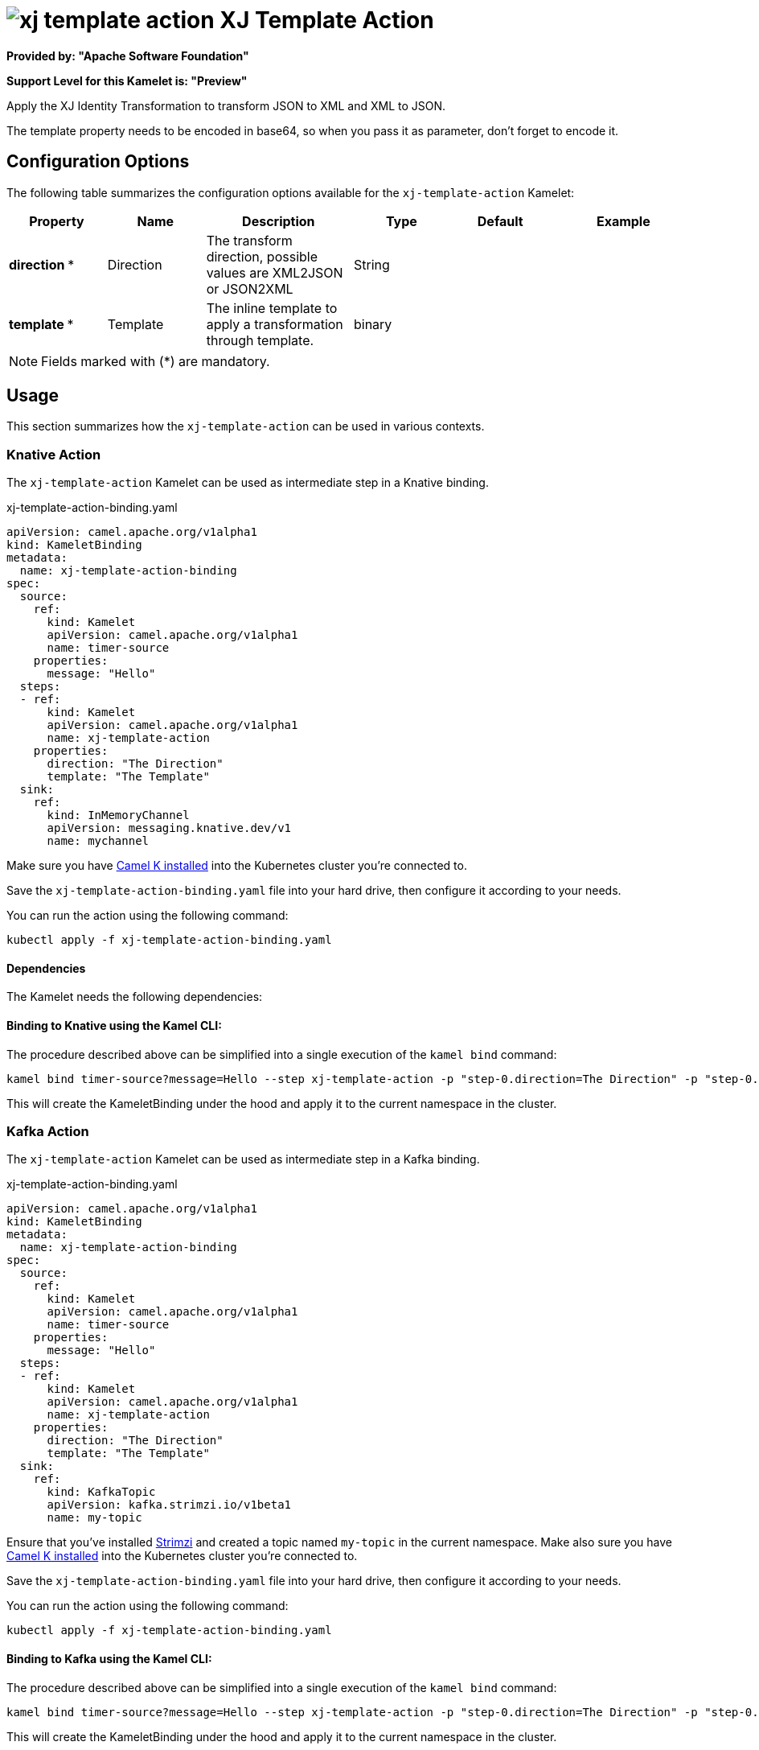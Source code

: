 // THIS FILE IS AUTOMATICALLY GENERATED: DO NOT EDIT
= image:kamelets/xj-template-action.svg[] XJ Template Action

*Provided by: "Apache Software Foundation"*

*Support Level for this Kamelet is: "Preview"*

Apply the XJ Identity Transformation to transform JSON to XML and XML to JSON. 

The template property needs to be encoded in base64, so when you pass it as parameter, don't forget to encode it.

== Configuration Options

The following table summarizes the configuration options available for the `xj-template-action` Kamelet:
[width="100%",cols="2,^2,3,^2,^2,^3",options="header"]
|===
| Property| Name| Description| Type| Default| Example
| *direction {empty}* *| Direction| The transform direction, possible values are XML2JSON or JSON2XML| String| | 
| *template {empty}* *| Template| The inline template to apply a transformation through template.| binary| | 
|===

NOTE: Fields marked with ({empty}*) are mandatory.

== Usage

This section summarizes how the `xj-template-action` can be used in various contexts.

=== Knative Action

The `xj-template-action` Kamelet can be used as intermediate step in a Knative binding.

.xj-template-action-binding.yaml
[source,yaml]
----
apiVersion: camel.apache.org/v1alpha1
kind: KameletBinding
metadata:
  name: xj-template-action-binding
spec:
  source:
    ref:
      kind: Kamelet
      apiVersion: camel.apache.org/v1alpha1
      name: timer-source
    properties:
      message: "Hello"
  steps:
  - ref:
      kind: Kamelet
      apiVersion: camel.apache.org/v1alpha1
      name: xj-template-action
    properties:
      direction: "The Direction"
      template: "The Template"
  sink:
    ref:
      kind: InMemoryChannel
      apiVersion: messaging.knative.dev/v1
      name: mychannel

----
Make sure you have xref:latest@camel-k::installation/installation.adoc[Camel K installed] into the Kubernetes cluster you're connected to.

Save the `xj-template-action-binding.yaml` file into your hard drive, then configure it according to your needs.

You can run the action using the following command:

[source,shell]
----
kubectl apply -f xj-template-action-binding.yaml
----

==== *Dependencies*

The Kamelet needs the following dependencies:

[camel:xj camel:kamelet]

==== *Binding to Knative using the Kamel CLI:*

The procedure described above can be simplified into a single execution of the `kamel bind` command:

[source,shell]
----
kamel bind timer-source?message=Hello --step xj-template-action -p "step-0.direction=The Direction" -p "step-0.template=The Template" channel/mychannel
----

This will create the KameletBinding under the hood and apply it to the current namespace in the cluster.

=== Kafka Action

The `xj-template-action` Kamelet can be used as intermediate step in a Kafka binding.

.xj-template-action-binding.yaml
[source,yaml]
----
apiVersion: camel.apache.org/v1alpha1
kind: KameletBinding
metadata:
  name: xj-template-action-binding
spec:
  source:
    ref:
      kind: Kamelet
      apiVersion: camel.apache.org/v1alpha1
      name: timer-source
    properties:
      message: "Hello"
  steps:
  - ref:
      kind: Kamelet
      apiVersion: camel.apache.org/v1alpha1
      name: xj-template-action
    properties:
      direction: "The Direction"
      template: "The Template"
  sink:
    ref:
      kind: KafkaTopic
      apiVersion: kafka.strimzi.io/v1beta1
      name: my-topic

----

Ensure that you've installed https://strimzi.io/[Strimzi] and created a topic named `my-topic` in the current namespace.
Make also sure you have xref:latest@camel-k::installation/installation.adoc[Camel K installed] into the Kubernetes cluster you're connected to.

Save the `xj-template-action-binding.yaml` file into your hard drive, then configure it according to your needs.

You can run the action using the following command:

[source,shell]
----
kubectl apply -f xj-template-action-binding.yaml
----

==== *Binding to Kafka using the Kamel CLI:*

The procedure described above can be simplified into a single execution of the `kamel bind` command:

[source,shell]
----
kamel bind timer-source?message=Hello --step xj-template-action -p "step-0.direction=The Direction" -p "step-0.template=The Template" kafka.strimzi.io/v1beta1:KafkaTopic:my-topic
----

This will create the KameletBinding under the hood and apply it to the current namespace in the cluster.

// THIS FILE IS AUTOMATICALLY GENERATED: DO NOT EDIT
